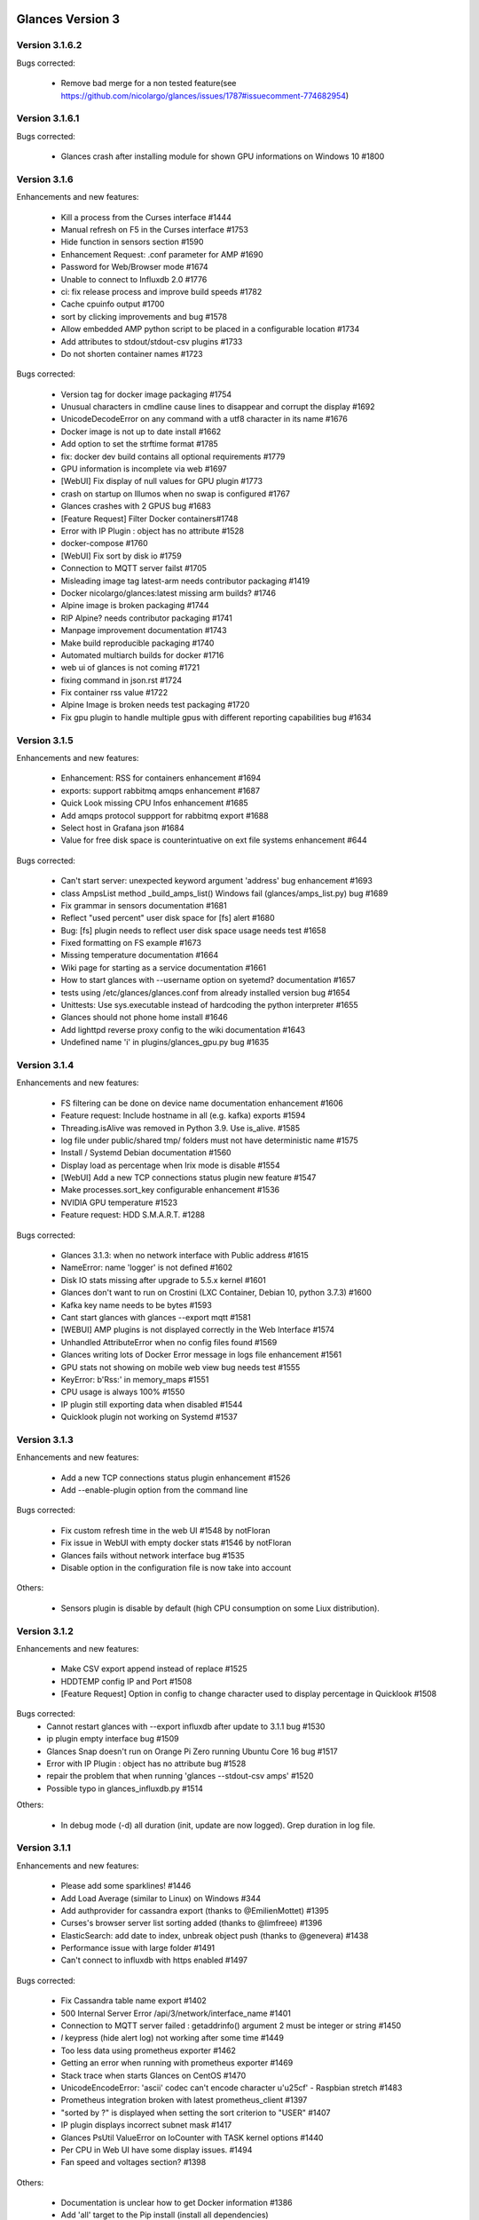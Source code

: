 ==============================================================================
Glances Version 3
==============================================================================

Version 3.1.6.2
===============

Bugs corrected:

    * Remove bad merge for a non tested feature(see https://github.com/nicolargo/glances/issues/1787#issuecomment-774682954)

Version 3.1.6.1
===============

Bugs corrected:

    * Glances crash after installing module for shown GPU informations on Windows 10 #1800 

Version 3.1.6
=============

Enhancements and new features:

    * Kill a process from the Curses interface #1444
    * Manual refresh on F5 in the Curses interface #1753
    * Hide function in sensors section #1590
    * Enhancement Request: .conf parameter for AMP #1690
    * Password for Web/Browser mode  #1674
    * Unable to connect to Influxdb 2.0 #1776
    * ci: fix release process and improve build speeds #1782
    * Cache cpuinfo output #1700
    * sort by clicking improvements and bug #1578
    * Allow embedded AMP python script to be placed in a configurable location #1734
    * Add attributes to stdout/stdout-csv plugins #1733
    * Do not shorten container names #1723

Bugs corrected:

    * Version tag for docker image packaging #1754 
    * Unusual characters in cmdline cause lines to disappear and corrupt the display #1692 
    * UnicodeDecodeError on any command with a utf8 character in its name #1676
    * Docker image is not up to date install #1662
    * Add option to set the strftime format #1785
    * fix: docker dev build contains all optional requirements #1779
    * GPU information is incomplete via web #1697
    * [WebUI] Fix display of null values for GPU plugin #1773
    * crash on startup on Illumos when no swap is configured #1767
    * Glances crashes with 2 GPUS bug #1683
    * [Feature Request] Filter Docker containers#1748
    * Error with IP Plugin : object has no attribute #1528
    * docker-compose #1760
    * [WebUI] Fix sort by disk io #1759
    * Connection to MQTT server failst #1705
    * Misleading image tag latest-arm needs contributor packaging #1419
    * Docker nicolargo/glances:latest missing arm builds? #1746
    * Alpine image is broken packaging #1744
    * RIP Alpine? needs contributor packaging #1741
    * Manpage improvement documentation #1743
    * Make build reproducible packaging #1740
    * Automated multiarch builds for docker #1716
    * web ui of glances is not coming #1721
    * fixing command in json.rst #1724
    * Fix container rss value #1722
    * Alpine Image is broken needs test packaging #1720
    * Fix gpu plugin to handle multiple gpus with different reporting capabilities bug #1634

Version 3.1.5
=============

Enhancements and new features:

    * Enhancement: RSS for containers enhancement #1694
    * exports: support rabbitmq amqps enhancement #1687
    * Quick Look missing CPU Infos enhancement #1685
    * Add amqps protocol suppport for rabbitmq export #1688
    * Select host in Grafana json #1684
    * Value for free disk space is counterintuative on ext file systems enhancement #644

Bugs corrected:

    * Can't start server: unexpected keyword argument 'address' bug enhancement #1693
    * class AmpsList method _build_amps_list() Windows fail (glances/amps_list.py) bug #1689 
    * Fix grammar in sensors documentation #1681
    * Reflect "used percent" user disk space for [fs] alert #1680
    * Bug: [fs] plugin needs to reflect user disk space usage needs test #1658
    * Fixed formatting on FS example #1673
    * Missing temperature documentation #1664
    * Wiki page for starting as a service documentation #1661
    * How to start glances with --username option on syetemd? documentation #1657
    * tests using /etc/glances/glances.conf from already installed version bug #1654
    * Unittests: Use sys.executable instead of hardcoding the python interpreter #1655
    * Glances should not phone home install #1646
    * Add lighttpd reverse proxy config to the wiki documentation #1643
    * Undefined name 'i' in plugins/glances_gpu.py bug #1635

Version 3.1.4
=============

Enhancements and new features:

    * FS filtering can be done on device name documentation enhancement #1606
    * Feature request: Include hostname in all (e.g. kafka) exports #1594
    * Threading.isAlive was removed in Python 3.9. Use is_alive. #1585
    * log file under public/shared tmp/ folders must not have deterministic name #1575
    * Install / Systemd Debian documentation #1560
    * Display load as percentage when Irix mode is disable #1554
    * [WebUI] Add a new TCP connections status plugin new feature #1547
    * Make processes.sort_key configurable enhancement #1536
    * NVIDIA GPU temperature #1523
    * Feature request: HDD S.M.A.R.T. #1288

Bugs corrected:

    * Glances 3.1.3: when no network interface with Public address #1615
    * NameError: name 'logger' is not defined #1602
    * Disk IO stats missing after upgrade to 5.5.x kernel #1601
    * Glances don't want to run on Crostini (LXC Container, Debian 10, python 3.7.3) #1600
    * Kafka key name needs to be bytes #1593
    * Cant start glances with glances --export mqtt #1581
    * [WEBUI] AMP plugins is not displayed correctly in the Web Interface #1574
    * Unhandled AttributeError when no config files found #1569
    * Glances writing lots of Docker Error message in logs file enhancement #1561
    * GPU stats not showing on mobile web view bug needs test #1555
    * KeyError: b'Rss:' in memory_maps #1551
    * CPU usage is always 100% #1550
    * IP plugin still exporting data when disabled #1544
    * Quicklook plugin not working on Systemd #1537

Version 3.1.3
=============

Enhancements and new features:

  * Add a new TCP connections status plugin enhancement #1526
  * Add --enable-plugin option from the command line

Bugs corrected:

  * Fix custom refresh time in the web UI #1548 by notFloran
  * Fix issue in WebUI with empty docker stats #1546 by notFloran
  * Glances fails without network interface bug #1535
  * Disable option in the configuration file is now take into account

Others:

  * Sensors plugin is disable by default (high CPU consumption on some Liux distribution).

Version 3.1.2
=============

Enhancements and new features:

  * Make CSV export append instead of replace #1525
  * HDDTEMP config IP and Port #1508
  * [Feature Request] Option in config to change character used to display percentage in Quicklook #1508

Bugs corrected:
  * Cannot restart glances with --export influxdb after update to 3.1.1 bug #1530
  * ip plugin empty interface bug #1509
  * Glances Snap doesn't run on Orange Pi Zero running Ubuntu Core 16 bug #1517
  * Error with IP Plugin : object has no attribute bug #1528
  * repair the problem that when running 'glances --stdout-csv amps' #1520
  * Possible typo in glances_influxdb.py #1514

Others:

      * In debug mode (-d) all duration (init, update are now logged). Grep duration in log file.

Version 3.1.1
=============

Enhancements and new features:

    * Please add some sparklines! #1446
    * Add Load Average (similar to Linux) on Windows #344
    * Add authprovider for cassandra export (thanks to @EmilienMottet) #1395
    * Curses's browser server list sorting added (thanks to @limfreee) #1396
    * ElasticSearch: add date to index, unbreak object push (thanks to @genevera) #1438
    * Performance issue with large folder #1491
    * Can't connect to influxdb with https enabled #1497

Bugs corrected:

    * Fix Cassandra table name export #1402
    * 500 Internal Server Error /api/3/network/interface_name #1401
    * Connection to MQTT server failed : getaddrinfo() argument 2 must be integer or string #1450
    * `l` keypress (hide alert log) not working after some time #1449
    * Too less data using prometheus exporter #1462
    * Getting an error when running with prometheus exporter #1469
    * Stack trace when starts Glances on CentOS #1470
    * UnicodeEncodeError: 'ascii' codec can't encode character u'\u25cf' - Raspbian stretch #1483
    * Prometheus integration broken with latest prometheus_client #1397
    * "sorted by ?" is displayed when setting the sort criterion to "USER" #1407
    * IP plugin displays incorrect subnet mask #1417
    * Glances PsUtil ValueError on IoCounter with TASK kernel options #1440
    * Per CPU in Web UI have some display issues. #1494
    * Fan speed and voltages section? #1398

Others:

    * Documentation is unclear how to get Docker information #1386
    * Add 'all' target to the Pip install (install all dependencies)
    * Allow comma separated commands in AMP

Version 3.1
===========

Enhancements and new features:

    * Add a CSV output format to the STDOUT output mode #1363
    * Feature request: HDD S.M.A.R.T. reports (thanks to @tnibert) #1288
    * Sort docker stats #1276
    * Prohibit some plug-in data from being exported to influxdb #1368
    * Disable plugin from Glances configuration file #1378
    * Curses-browser's server list paging added (thanks to @limfreee) #1385
    * Client Browser's thread management added (thanks to @limfreee) #1391

Bugs corrected:

    * TypeError: '<' not supported between instances of 'float' and 'str' #1315
    * GPU plugin not exported to influxdb #1333
    * Crash after running fine for several hours #1335
    * Timezone listed doesn’t match system timezone, outputs wrong time #1337
    * Compare issue with Process.cpu_times() #1339
    * ERROR -- Can not grab extended stats (invalid attr name 'num_fds') #1351
    * Action on port/web plugins is not working #1358
    * Support for monochrome (serial) terminals e.g. vt220 #1362
    * TypeError on opening (Wifi plugin) #1373
    * Some field name are incorrect in CSV export #1372
    * Standard output misbehaviour (need to flush) #1376
    * Create an option to set the username to use in Web or RPC Server mode #1381
    * Missing kernel task names when the webui is switched to long process names #1371
    * Drive name with special characters causes crash #1383
    * Cannot get stats in Cloud plugin (404) #1384

Others:

    * Add Docker documentation (thanks to @rgarrigue)
    * Refactor Glances logs (now called Glances events)
    * "chart" extra dep replace by "graph" #1389

Version 3.0.2
=============

Bug corrected:

    * Glances IO Errorno 22 - Invalid argument #1326

Version 3.0.1
=============

Bug corrected:

    *  AMPs error if no output are provided by the system call #1314

Version 3.0
===========

See the release note here: https://github.com/nicolargo/glances/wiki/Glances-3.0-Release-Note

Enhancements and new features:

    * Make the left side bar width dynamic in the Curse UI #1177
    * Add threads number in the process list #1259
    * A way to have only REST API available and disable WEB GUI access #1149
    * Refactor graph export plugin (& replace Matplolib by Pygal) #697
    * Docker module doesn't export details about stopped containers #1152
    * Add dynamic fields in all sections of the configuration file #1204
    * Make plugins and export CLI option dynamical #1173
    * Add a light mode for the console UI #1165
    * Refactor InfluxDB (API is now stable) #1166
    * Add deflate compression support to the RestAPI #1182
    * Add a code of conduct for Glances project's participants #1211
    * Context switches bottleneck identification #1212
    * Take advantage of the psutil issue #1025 (Add process_iter(attrs, ad_value)) #1105
    * Nice Process Priority Configuration #1218
    * Display debug message if dep lib is not found #1224
    * Add a new output mode to stdout #1168
    * Huge refactor of the WebUI packaging thanks to @spike008t #1239
    * Add time zone to the current time #1249
    * Use HTTPs URLs to check public IP address #1253
    * Add labels support to Promotheus exporter #1255
    * Overlap in Web UI when monitoring a machine with 16 cpu threads #1265
    * Support for exporting data to a MQTT server #1305

    One more thing ! A new Grafana Dash is available with:
    * Network interface variable
    * Disk variable
    * Container CPU

Bugs corrected:

    * Crash in the Wifi plugin on my Laptop #1151
    * Failed to connect to bus: No such file or directory #1156
    * glances_plugin.py has a problem with specific docker output #1160
    * Key error 'address' in the IP plugin #1176
    * NameError: name 'mode' is not defined in case of interrupt shortly after starting the server mode #1175
    * Crash on startup: KeyError: 'hz_actual_raw' on Raspbian 9.1 #1170
    * Add missing mount-observe and system-observe interfaces #1179
    * OS specific arguments should be documented and reported #1180
    * 'ascii' codec can't encode character u'\U0001f4a9' in position 4: ordinal not in range(128) #1185
    * KeyError: 'memory_info' on stats sum #1188
    * Electron/Atom processes displayed wrong in process list #1192
    * Another encoding issue... With both Python 2 and Python 3 #1197
    * Glances do not exit when eating 'q' #1207
    * FreeBSD blackhole bug #1202
    * Glances crashes when mountpoint with non ASCII characters exists #1201
    * [WEB UI] Minor issue on the Web UI #1240
    * [Glances 3.0 RC1] Client/Server is broken #1244
    * Fixing horizontal scrolling #1248
    * Stats updated during export (thread issue) #1250
    * Glances --browser crashed when more than 40 glances servers on screen 78x45 #1256
    * OSX - Python 3 and empty percent and res #1251
    * Crashes when influxdb option set #1260
    * AMP for kernel process is not working #1261
    * Arch linux package (2.11.1-2) psutil (v5.4.1): RuntimeWarning: ignoring OSError #1203
    * Glances crash with extended process stats #1283
    * Terminal window stuck at the last accessed *protected* server #1275
    * Glances shows mdadm RAID0 as degraded when chunksize=128k and the array isn't degraded. #1299
    * Never starts in a server on Google Cloud and FreeBSD #1292

Backward-incompatible changes:

    * Support for Python 3.3 has been dropped (EOL 2017-09-29)
    * Support for psutil < 5.3.0 has been dropped
    * Minimum supported Docker API version is now 1.21 (Docker plugins)
    * Support for InfluxDB < 0.9 is deprecated (InfluxDB exporter)
    * Zeroconf lib should be pinned to 0.19.1 for Python 2.x
    * --disable-<plugin> no longer available (use --disable-plugin <plugin>)
    * --export-<exporter> no longer available (use --export <exporter>)

News command line options:

    --disable-webui  Disable the WebUI (only RESTful API will respond)
    --enable-light   Enable the light mode for the UI interface
    --modules-list   Display plugins and exporters list
    --disable-plugin plugin1,plugin2
                     Disable a list of comma separated plugins
    --export exporter1,exporter2
                     Export stats to a comma separated exporters
    --stdout plugin1,plugin2.attribute
                     Display stats to stdout

News configuration keys in the glances.conf file:

Graph:

    [graph]
    # Configuration for the --export graph option
    # Set the path where the graph (.svg files) will be created
    # Can be overwrite by the --graph-path command line option
    path=/tmp
    # It is possible to generate the graphs automatically by setting the
    # generate_every to a non zero value corresponding to the seconds between
    # two generation. Set it to 0 to disable graph auto generation.
    generate_every=60
    # See followings configuration keys definitions in the Pygal lib documentation
    # http://pygal.org/en/stable/documentation/index.html
    width=800
    height=600
    style=DarkStyle

Processes list Nice value:

    [processlist]
    # Nice priorities range from -20 to 19.
    # Configure nice levels using a comma separated list.
    #
    # Nice: Example 1, non-zero is warning (default behavior)
    nice_warning=-20,-19,-18,-17,-16,-15,-14,-13,-12,-11,-10,-9,-8,-7,-6,-5,-4,-3,-2,-1,1,2,3,4,5,6,7,8,9,10,11,12,13,14,15,16,17,18,19
    #
    # Nice: Example 2, low priority processes escalate from careful to critical
    #nice_careful=1,2,3,4,5,6,7,8,9
    #nice_warning=10,11,12,13,14
    #nice_critical=15,16,17,18,19

Docker plugin (related to #1152)

    [docker]
    # By default, Glances only display running containers
    # Set the following key to True to display all containers
    all=False

All configuration file values (related to #1204)

    [influxdb]
    # It is possible to use dynamic system command
    prefix=`hostname`
    tags=foo:bar,spam:eggs,system:`uname -a`

==============================================================================
Glances Version 2
==============================================================================

Version 2.11.1
==============

    * [WebUI] Sensors not showing on Web (issue #1142)
    * Client and Quiet mode don't work together (issue #1139)

Version 2.11
============

Enhancements and new features:

    * New export plugin: standard and configurable RESTful exporter (issue #1129)
    * Add a JSON export module (issue #1130)
    * [WIP] Refactoring of the WebUI

Bugs corrected:

    * Installing GPU plugin crashes entire Glances (issue #1102)
    * Potential memory leak in Windows WebUI (issue #1056)
    * glances_network `OSError: [Errno 19] No such device` (issue #1106)
    * GPU plugin. <class 'TypeError'>: ... not JSON serializable"> (issue #1112)
    * PermissionError on macOS (issue #1120)
    * Cant move up or down in glances --browser (issue #1113)
    * Unable to give aliases to or hide network interfaces and disks (issue #1126)
    * `UnicodeDecodeError` on mountpoints with non-breaking spaces (issue #1128)

Installation:

    * Create a Snap of Glances (issue #1101)

Version 2.10
============

Enhancements and new features:

    * New plugin to scan remote Web sites (URL) (issue #981)
    * Add trends in the Curses interface (issue #1077)
    * Add new repeat function to the action (issue #952)
    * Use -> and <- arrows keys to switch between processing sort (issue #1075)
    * Refactor __init__ and main scripts (issue #1050)
    * [WebUI] Improve WebUI for Windows 10 (issue #1052)

Bugs corrected:

    * StatsD export prefix option is ignored (issue #1074)
    * Some FS and LAN metrics fail to export correctly to StatsD (issue #1068)
    * Problem with non breaking space in file system name (issue #1065)
    * TypeError: string indices must be integers (Network plugin) (issue #1054)
    * No Offline status for timeouted ports? (issue #1084)
    * When exporting, uptime values loop after 1 day (issue #1092)

Installation:

  * Create a package.sh script to generate .DEB, .RPM and others... (issue #722)
  ==> https://github.com/nicolargo/glancesautopkg
  * OSX: can't python setup.py install due to python 3.5 constraint (issue #1064)

Version 2.9.1
=============

Bugs corrected:

    * Glances PerCPU issues with Curses UI on Android (issue #1071)
    * Remove extra } in format string (issue #1073)

Version 2.9.0
=============

Enhancements and new features:

    * Add a Prometheus export module (issue #930)
    * Add a Kafka export module (issue #858)
    * Port in the -c URI (-c hostname:port) (issue #996)

Bugs corrected:

    * On Windows --export-statsd terminates immediately and does not export (issue #1067)
    * Glances v2.8.7 issues with Curses UI on Android (issue #1053)
    * Fails to start, OSError in sensors_temperatures (issue #1057)
    * Crashs after long time running the glances --browser (issue #1059)
    * Sensor values don't refresh since psutil backend (issue #1061)
    * glances-version.db Permission denied (issue #1066)

Version 2.8.8
=============

Bugs corrected:

    * Drop requests to check for outdated Glances version
    * Glances cannot load "Powersupply" (issue #1051)

Version 2.8.7
=============

Bugs corrected:

    * Windows OS - Global name standalone not defined again (issue #1030)

Version 2.8.6
=============

Bugs corrected:

    * Windows OS - Global name standalone not defined (issue #1030)

Version 2.8.5
=============

Bugs corrected:

    * Cloud plugin error: Name 'requests' is not defined (issue #1047)

Version 2.8.4
=============

Bugs corrected:

    * Correct issue on Travis CI test

Version 2.8.3
=============

Enhancements and new features:

    * Use new sensors-related APIs of psutil 5.1.0 (issue #1018)
    * Add a "Cloud" plugin to grab stats inside the AWS EC2 API (issue #1029)

Bugs corrected:

    * Unable to launch Glances on Windows (issue #1021)
    * Glances --export-influxdb starts Webserver (issue #1038)
    * Cut mount point name if it is too long (issue #1045)
    * TypeError: string indices must be integers in per cpu (issue #1027)
    * Glances crash on RPi 1 running ArchLinuxARM (issue #1046)

Version 2.8.2
=============

Bugs corrected:

    * InfluxDB export in 2.8.1 is broken (issue #1026)

Version 2.8.1
=============

Enhancements and new features:

    * Enable docker plugin on Windows (issue #1009) - Thanks to @fraoustin

Bugs corrected:

    * Glances export issue with CPU and SENSORS (issue #1024)
    * Can't export data to a CSV file in Client/Server mode (issue #1023)
    * Autodiscover error while binding on IPv6 addresses (issue #1002)
    * GPU plugin is display when hitting '4' or '5' shortkeys (issue #1012)
    * Interrupts and usb_fiq (issue #1007)
    * Docker image does not work in web server mode! (issue #1017)
    * IRQ plugin is not display anymore (issue #1013)
    * Autodiscover error while binding on IPv6 addresses (issue #1002)

Version 2.8
===========

Changes:

    * The curses interface on Windows is no more. The web-based interface is now
      the default. (issue #946)
    * The name of the log file now contains the name of the current user logged in,
      i.e., 'glances-USERNAME.log'.
    * IRQ plugin off by default. '--disable-irq' option replaced by '--enable-irq'.

Enhancements and new features:

    * GPU monitoring (limited to NVidia) (issue #170)
    * WebUI CPU consumption optimization (issue #836)
    * Not compatible with the new Docker API 2.0 (Docker 1.13) (issue #1000)
    * Add ZeroMQ exporter (issue #939)
    * Add CouchDB exporter (issue #928)
    * Add hotspot Wifi informations (issue #937)
    * Add default interface speed and automatic rate thresolds (issue #718)
    * Highlight max stats in the processes list (issue #878)
    * Docker alerts and actions (issue #875)
    * Glances API returns the processes PPID (issue #926)
    * Configure server cached time from the command line --cached-time (issue #901)
    * Make the log logger configurable (issue #900)
    * System uptime in export (issue #890)
    * Refactor the --disable-* options (issue #948)
    * PID column too small if kernel.pid_max is > 99999 (issue #959)

Bugs corrected:

    * Glances RAID plugin Traceback (issue #927)
    * Default AMP crashes when 'command' given (issue #933)
    * Default AMP ignores `enable` setting (issue #932)
    * /proc/interrupts not found in an OpenVZ container (issue #947)

Version 2.7.1
=============

Bugs corrected:

    * AMP plugin crashs on start with Python 3 (issue #917)
    * Ports plugin crashs on start with Python 3 (issue #918)

Version 2.7
===========

Backward-incompatible changes:

    * Drop support for Python 2.6 (issue #300)

Deprecated:

    * Monitoring process list module is replaced by AMP (see issue #780)
    * Use --export-graph instead of --enable-history (issue #696)
    * Use --path-graph instead of --path-history (issue #696)

Enhancements and new features:

    * Add Application Monitoring Process plugin (issue #780)
    * Add a new "Ports scanner" plugin (issue #734)
    * Add a new IRQ monitoring plugin (issue #911)
    * Improve IP plugin to display public IP address (issue #646)
    * CPU additionnal stats monitoring: Context switch, Interrupts... (issue #810)
    * Filter processes by others stats (username) (issue #748)
    * [Folders] Differentiate permission issue and non-existence of a directory (issue #828)
    * [Web UI] Add cpu name in quicklook plugin (issue #825)
    * Allow theme to be set in configuration file (issue #862)
    * Display a warning message when Glances is outdated (issue #865)
    * Refactor stats history and export to graph. History available through API (issue #696)
    * Add Cassandra/Scylla export plugin (issue #857)
    * Huge pull request by Nicolas Hart to optimize the WebUI (issue #906)
    * Improve documentation: http://glances.readthedocs.io (issue #872)

Bugs corrected:

    * Crash on launch when viewing temperature of laptop HDD in sleep mode (issue #824)
    * [Web UI] Fix folders plugin never displayed (issue #829)
    * Correct issue IP plugin: VPN with no internet access (issue #842)
    * Idle process is back on FreeBSD and Windows (issue #844)
    * On Windows, Glances try to display unexisting Load stats (issue #871)
    * Check CPU info (issue #881)
    * Unicode error on processlist on Windows server 2008 (french) (issue #886)
    * PermissionError/OSError when starting glances (issue #885)
    * Zeroconf problem with zeroconf_type = "_%s._tcp." % __appname__ (issue #888)
    * Zeroconf problem with zeroconf service name (issue #889)
    * [WebUI] Glances will not get past loading screen - Windows OS (issue #815)
    * Improper bytes/unicode in glances_hddtemp.py (issue #887)
    * Top 3 processes are back in the alert summary

Code quality follow up: from 5.93 to 6.24 (source: https://scrutinizer-ci.com/g/nicolargo/glances)

Version 2.6.2
=============

Bugs corrected:

    * Crash with Docker 1.11 (issue #848)

Version 2.6.1
=============

Enhancements and new features:

    * Add a connector to Riemann (issue #822 by Greogo Nagy)

Bugs corrected:

    * Browsing for servers which are in the [serverlist] is broken (issue #819)
    * [WebUI] Glances will not get past loading screen (issue #815) opened 9 days ago
    * Python error after upgrading from 2.5.1 to 2.6 bug (issue #813)

Version 2.6
===========

Deprecations:

    * Add deprecation warning for Python 2.6.
      Python 2.6 support will be dropped in future releases.
      Please switch to at least Python 2.7 or 3.3+ as soon as possible.
      See http://www.snarky.ca/stop-using-python-2-6 for more information.

Enhancements and new features:

    * Add a connector to ElasticSearch (welcome to Kibana dashboard) (issue #311)
    * New folders' monitoring plugins (issue #721)
    * Use wildcard (regexp) to the hide configuration option for network, diskio and fs sections (issue #799 )
    * Command line arguments are now take into account in the WebUI (#789 by  @notFloran)
    * Change username for server and web server authentication (issue #693)
    * Add an option to disable top menu (issue #766)
    * Add IOps in the DiskIO plugin (issue #763)
    * Add hide configuration key for FS Plugin (issue #736)
    * Add process summary min/max stats (issue #703)
    * Add timestamp to the CSV export module (issue #708)
    * Add a shortcut 'E' to delete process filter (issue #699)
    * By default, hide disk I/O ram1-** (issue #714)
    * When Glances is starting the notifications should be delayed (issue #732)
    * Add option (--disable-bg) to disable ANSI background colours (issue #738 by okdana)
    * [WebUI] add "pointer" cursor for sortable columns (issue #704 by @notFloran)
    * [WebUI] Make web page title configurable (issue #724)
    * Do not show interface in down state (issue #765)
    * InfluxDB > 0.9.3 needs float and not int for numerical value (issue#749 and issue#750 by nicolargo)

Bugs corrected:

    * Can't read sensors on a Thinkpad (issue #711)
    * InfluxDB/OpenTSDB: tag parsing broken (issue #713)
    * Grafana Dashboard outdated for InfluxDB 0.9.x (issue #648)
    * '--tree' breaks process filter on Debian 8 (issue #768)
    * Fix highlighting of process when it contains whitespaces (issue #546 by Alessio Sergi)
    * Fix RAID support in Python 3 (issue #793 by Alessio Sergi)
    * Use dict view objects to avoid issue (issue #758 by Alessio Sergi)
    * System exit if Cpu not supported by the Cpuinfo lib (issue #754 by nicolargo)
    * KeyError: 'cpucore' when exporting data to InfluxDB (issue #729) by nicolargo)

Others:
    * A new Glances docker container to monitor your Docker infrastructure is available here (issue #728): https://hub.docker.com/r/nicolargo/glances/
    * Documentation is now generated automatically thanks to Sphinx and the Alessio Sergi patch (https://glances.readthedocs.io/en/latest/)

Contributors summary:
    * Nicolas Hennion: 112 commits
    * Alessio Sergi: 55 commits
    * Floran Brutel: 19 commits
    * Nicolas Hart: 8 commits
    * @desbma: 4 commits
    * @dana: 2 commits
    * Damien Martin, Raju Kadam, @georgewhewell: 1 commit

Version 2.5.1
=============

Bugs corrected:

    * Unable to unlock password protected servers in browser mode bug (issue #694)
    * Correct issue when Glances is started in console on Windows OS
    * [WebUI] when alert is ongoing hide level enhancement (issue #692)

Version 2.5
===========

Enhancements and new features:

    * Allow export of Docker and sensors plugins stats to InfluxDB, StatsD... (issue #600)
    * Docker plugin shows IO and network bitrate (issue #520)
    * Server password configuration for the browser mode (issue #500)
    * Add support for OpenTSDB export (issue #638)
    * Add additional stats (iowait, steal) to the perCPU plugin (issue #672)
    * Support Fahrenheit unit in the sensor plugin using the --fahrenheit command line option (issue #620)
    * When a process filter is set, display sum of CPU, MEM... (issue #681)
    * Improve the QuickLookplugin by adding hardware CPU info (issue #673)
    * WebUI display a message if server is not available (issue #564)
    * Display an error if export is not used in the standalone/client mode (issue #614)
    * New --disable-quicklook, --disable-cpu, --disable-mem, --disable-swap, --disable-load tags (issue #631)
    * Complete refactoring of the WebUI thanks to the (awesome) Floran pull (issue #656)
    * Network cumulative /combination feature available in the WebUI (issue #552)
    * IRIX mode off implementation (issue#628)
    * Short process name displays arguments (issue #609)
    * Server password configuration for the browser mode (issue #500)
    * Display an error if export is not used in the standalone/client mode (issue #614)

Bugs corrected:

    * The WebUI displays bad sensors stats (issue #632)
    * Filter processes crashs with a bad regular expression pattern (issue #665)
    * Error with IP plugin (issue #651)
    * Crach with Docker plugin (issue #649)
    * Docker plugin crashs with webserver mode (issue #654)
    * Infrequently crashing due to assert (issue #623)
    * Value for free disk space is counterintuative on ext file systems (issue #644)
    * Try/catch for unexpected psutil.NoSuchProcess: process no longer exists (issue #432)
    * Fatal error using Python 3.4 and Docker plugin bug (issue #602)
    * Add missing new line before g man option (issue #595)
    * Remove unnecessary type="text/css" for link (HTML5) (issue #595)
    * Correct server mode issue when no network interface is available (issue #528)
    * Avoid crach on olds kernels (issue #554)
    * Avoid crashing if LC_ALL is not defined by user (issue #517)
    * Add a disable HDD temperature option on the command line (issue #515)


Version 2.4.2
=============

Bugs corrected:

    * Process no longer exists (again) (issue #613)
    * Crash when "top extended stats" is enabled on OS X (issue #612)
    * Graphical percentage bar displays "?" (issue #608)
    * Quick look doesn't work (issue #605)
    * [Web UI] Display empty Battery sensors enhancement (issue #601)
    * [Web UI] Per CPU plugin has to be improved (issue #566)

Version 2.4.1
=============

Bugs corrected:

    * Fatal error using Python 3.4 and Docker plugin bug (issue #602)

Version 2.4
===========

Changes:

    * Glances doesn't provide a system-wide configuration file by default anymore.
      Just copy it in any of the supported locations. See glances-doc.html for
      more information. (issue #541)
    * The default key bindings have been changed to:
      - 'u': sort processes by USER
      - 'U': show cumulative network I/O
    * No more translations

Enhancements and new features:

    * The Web user interface is now based on AngularJS (issue #473, #508, #468)
    * Implement a 'quick look' plugin (issue #505)
    * Add sort processes by USER (issue #531)
    * Add a new IP information plugin (issue #509)
    * Add RabbitMQ export module (issue #540 Thk to @Katyucha)
    * Add a quiet mode (-q), can be useful using with export module
    * Grab FAN speed in the Glances sensors plugin (issue #501)
    * Allow logical mounts points in the FS plugin (issue #448)
    * Add a --disable-hddtemp to disable HDD temperature module at startup (issue #515)
    * Increase alert minimal delay to 6 seconds (issue #522)
    * If the Curses application raises an exception, restore the terminal correctly (issue #537)

Bugs corrected:

    * Monitor list, all processes are take into account (issue #507)
    * Duplicated --enable-history in the doc (issue #511)
    * Sensors title is displayed if no sensors are detected (issue #510)
    * Server mode issue when no network interface is available (issue #528)
    * DEBUG mode activated by default with Python 2.6 (issue #512)
    * Glances display of time trims the hours showing only minutes and seconds (issue #543)
    * Process list header not decorating when sorting by command (issue #551)

Version 2.3
===========

Enhancements and new features:

    * Add the Docker plugin (issue #440) with per container CPU and memory monitoring (issue #490)
    * Add the RAID plugin (issue #447)
    * Add actions on alerts (issue #132). It is now possible to run action (command line) by triggers. Action could contain {{tag}} (Mustache) with stat value.
    * Add InfluxDB export module (--export-influxdb) (issue #455)
    * Add StatsD export module (--export-statsd) (issue #465)
    * Refactor export module (CSV export option is now --export-csv). It is now possible to export stats from the Glances client mode (issue #463)
    * The Web inteface is now based on Bootstrap / RWD grid (issue #417, #366 and #461) Thanks to Nicolas Hart @nclsHart
    * It is now possible, through the configuration file, to define if an alarm should be logged or not (using the _log option) (issue #437)
    * You can now set alarm for Disk IO
    * API: add getAllLimits and getAllViews methods (issue #481) and allow CORS request (issue #479)
    * SNMP client support NetApp appliance (issue #394)

Bugs corrected:

    *  R/W error with the glances.log file (issue #474)

Other enhancement:

    * Alert < 3 seconds are no longer displayed

Version 2.2.1
=============

    * Fix incorrect kernel thread detection with --hide-kernel-threads (issue #457)
    * Handle IOError exception if no /etc/os-release to use Glances on Synology DSM (issue #458)
    * Check issue error in client/server mode (issue #459)

Version 2.2
===========

Enhancements and new features:

    * Add centralized curse interface with a Glances servers list to monitor (issue #418)
    * Add processes tree view (--tree) (issue #444)
    * Improve graph history feature (issue #69)
    * Extended stats is disable by default (use --enable-process-extended to enable it - issue #430)
    * Add a short key ('F') and a command line option (--fs-free-space) to display FS free space instead of used space (issue #411)
    * Add a short key ('2') and a command line option (--disable-left-sidebar) to disable/enable the side bar (issue #429)
    * Add CPU times sort short key ('t') in the curse interface (issue #449)
    * Refactor operating system detection for GNU/Linux operating system
    * Code optimization

Bugs corrected:

    * Correct a bug with Glances pip install --user (issue #383)
    * Correct issue on battery stat update (issue #433)
    * Correct issue on process no longer exist (issues #414 and #432)

Version 2.1.2
=============

    Maintenance version (only needed for Mac OS X).

Bugs corrected:

    * Mac OS X: Error if Glances is not ran with sudo (issue #426)

Version 2.1.1
=============

Enhancement:

    * Automaticaly compute top processes number for the current screen (issue #408)
    * CPU and Memory footprint optimization (issue #401)

Bugs corrected:

    * Mac OS X 10.9: Exception at start (issue #423)
    * Process no longer exists (issue #421)
    * Error with Glances Client with Python 3.4.1 (issue #419)
    * TypeError: memory_maps() takes exactly 2 arguments (issue #413)
    * No filesystem informations since Glances 2.0 bug enhancement (issue #381)

Version 2.1
===========

    * Add user process filter feature
      User can define a process filter pattern (as a regular expression).
      The pattern could be defined from the command line (-f <pattern>)
      or by pressing the ENTER key in the curse interface.
      For the moment, process filter feature is only available in standalone mode.
    * Add extended processes informations for top process
      Top process stats availables: CPU affinity, extended memory information (shared, text, lib, datat, dirty, swap), open threads/files and TCP/UDP network sessions, IO nice level
      For the moment, extended processes stats are only available in standalone mode.
    * Add --process-short-name tag and '/' key to switch between short/command line
    * Create a max_processes key in the configuration file
      The goal is to reduce the number of displayed processes in the curses UI and
      so limit the CPU footprint of the Glances standalone mode.
      The API always return all the processes, the key is only active in the curses UI.
      If the key is not define, all the processes will be displayed.
      The default value is 20 (processes displayed).
      For the moment, this feature is only available in standalone mode.
    * Alias for network interfaces, disks and sensors
      Users can configure alias from the Glances configuration file.
    * Add Glances log message (in the /tmp/glances.log file)
      The default log level is INFO, you can switch to the DEBUG mode using the -d option on the command line.
    * Add RESTful API to the Web server mode
      RESTful API doc: https://github.com/nicolargo/glances/wiki/The-Glances-RESTFULL-JSON-API
    * Improve SNMP fallback mode for Cisco IOS, VMware ESXi
    * Add --theme-white feature to optimize display for white background
    * Experimental history feature (--enable-history option on the command line)
      This feature allows users to generate graphs within the curse interface.
      Graphs are available for CPU, LOAD and MEM.
      To generate graph, click on the 'g' key.
      To reset the history, press the 'r' key.
      Note: This feature uses the matplotlib library.
    * CI: Improve Travis coverage

Bugs corrected:

    * Quitting glances leaves a column layout to the current terminal (issue #392)
    * Glances crashes with malformed UTF-8 sequences in process command lines (issue #391)
    * SNMP fallback mode is not Python 3 compliant (issue #386)
    * Trouble using batinfo, hddtemp, pysensors w/ Python (issue #324)


Version 2.0.1
=============

Maintenance version.

Bugs corrected:

    * Error when displaying numeric process user names (#380)
    * Display users without username correctly (#379)
    * Bug when parsing configuration file (#378)
    * The sda2 partition is not seen by glances (#376)
    * Client crash if server is ended during XML request (#375)
    * Error with the Sensors module on Debian/Ubuntu (#373)
    * Windows don't view all processes (#319)

Version 2.0
===========

    Glances v2.0 is not a simple upgrade of the version 1.x but a complete code refactoring.
    Based on a plugins system, it aims at providing an easy way to add new features.
    - Core defines the basics and commons functions.
    - all stats are grabbed through plugins (see the glances/plugins source folder).
    - also outputs methods (Curse, Web mode, CSV) are managed as plugins.

    The Curse interface is almost the same than the version 1.7. Some improvements have been made:
    - space optimisation for the CPU, LOAD and MEM stats (justified alignment)
    - CPU:
        . CPU stats are displayed as soon as Glances is started
        . steal CPU alerts are no more logged
    - LOAD:
        . 5 min LOAD alerts are no more logged
    - File System:
        . Display the device name (if space is available)
    - Sensors:
        . Sensors and HDD temperature are displayed in the same block
    - Process list:
        . Refactor columns: CPU%, MEM%, VIRT, RES, PID, USER, NICE, STATUS, TIME, IO, Command/name
        . The running processes status is highlighted
        . The process name is highlighted in the command line

    Glances 2.0 brings a brand new Web Interface. You can run Glances in Web server mode and
    consult the stats directly from a standard Web Browser.

    The client mode can now fallback to a simple SNMP mode if Glances server is not found on the remote machine.

    Complete release notes:
    * Cut ifName and DiskName if they are too long in the curses interface (by Nicolargo)
    * Windows CLI is OK but early experimental (by Nicolargo)
    * Add bitrate limits to the networks interfaces (by Nicolargo)
    * Batteries % stats are now in the sensors list (by Nicolargo)
    * Refactor the client/server password security: using SHA256 (by Nicolargo,
      based on Alessio Sergi's example script)
    * Refactor the CSV output (by Nicolargo)
    * Glances client fallback to SNMP server if Glances one not found (by Nicolargo)
    * Process list: Highlight running/basename processes (by Alessio Sergi)
    * New Web server mode thk to the Bottle library (by Nicolargo)
    * Responsive design for Bottle interface (by Nicolargo)
    * Remove HTML output (by Nicolargo)
    * Enable/disable for optional plugins through the command line (by Nicolargo)
    * Refactor the API (by Nicolargo)
    * Load-5 alert are no longer logged (by Nicolargo)
    * Rename In/Out by Read/Write for DiskIO according to #339 (by Nicolargo)
    * Migrate from pysensors to py3sensors (by Alessio Sergi)
    * Migration to psutil 2.x (by Nicolargo)
    * New plugins system (by Nicolargo)
    * Python 2.x and 3.x compatibility (by Alessio Sergi)
    * Code quality improvements (by Alessio Sergi)
    * Refactor unitaries tests (by Nicolargo)
    * Development now follow the git flow workflow (by Nicolargo)


==============================================================================
Glances Version 1
==============================================================================

Version 1.7.7
=============

    * Fix CVS export [issue #348]
    * Adapt to psutil 2.1.1
    * Compatibility with Python 3.4
    * Improve German update

Version 1.7.6
=============

    * Adapt to psutil 2.0.0 API
    * Fixed psutil 0.5.x support on Windows
    * Fix help screen in 80x24 terminal size
    * Implement toggle of process list display ('z' key)

Version 1.7.5
=============

    * Force the PyPI installer to use the psutil branch 1.x (#333)

Version 1.7.4
=============

    * Add threads number in the task summary line (#308)
    * Add system uptime (#276)
    * Add CPU steal % to cpu extended stats (#309)
    * You can hide disk from the IOdisk view using the conf file (#304)
    * You can hide network interface from the Network view using the conf file
    * Optimisation of CPU consumption (around ~10%)
    * Correct issue #314: Client/server mode always asks for password
    * Correct issue #315: Defining password in client/server mode doesn't work as intended
    * Correct issue #316: Crash in client server mode
    * Correct issue #318: Argument parser, try-except blocks never get triggered

Version 1.7.3
=============

    * Add --password argument to enter the client/server password from the prompt
    * Fix an issue with the configuration file path (#296)
    * Fix an issue with the HTML template (#301)

Version 1.7.2
=============

    * Console interface is now Microsoft Windows compatible (thk to @fraoustin)
    * Update documentation and Wiki regarding the API
    * Added package name for python sources/headers in openSUSE/SLES/SLED
    * Add FreeBSD packager
    * Bugs corrected

Version 1.7.1
=============

    * Fix IoWait error on FreeBSD / Mac OS
    * HDDTemp module is now Python v3 compatible
    * Don't warn a process is not running if countmin=0
    * Add PyPI badge on the README.rst
    * Update documentation
    * Add document structure for http://readthedocs.org

Version 1.7
===========

    * Add monitored processes list
    * Add hard disk temperature monitoring (thanks to the HDDtemp daemon)
    * Add batteries capacities information (thanks to the Batinfo lib)
    * Add command line argument -r toggles processes (reduce CPU usage)
    * Add command line argument -1 to run Glances in per CPU mode
    * Platform/architecture is more specific now
    * XML-RPC server: Add IPv6 support for the client/server mode
    * Add support for local conf file
    * Add a uninstall script
    * Add getNetTimeSinceLastUpdate() getDiskTimeSinceLastUpdate() and getProcessDiskTimeSinceLastUpdate() in the API
    * Add more translation: Italien, Chinese
    * and last but not least... up to 100 hundred bugs corrected / software and
    * docs improvements

Version 1.6.1
=============

    * Add per-user settings (configuration file) support
    * Add -z/--nobold option for better appearance under Solarized terminal
    * Key 'u' shows cumulative net traffic
    * Work in improving autoUnit
    * Take into account the number of core in the CPU process limit
    * API improvment add time_since_update for disk, process_disk and network
    * Improve help display
    * Add more dummy FS to the ignore list
    * Code refactory: psutil < 0.4.1 is deprecated (Thk to Alessio)
    * Correct a bug on the CPU process limit
    * Fix crash bug when specifying custom server port
    * Add Debian style init script for the Glances server

Version 1.6
===========

    * Configuration file: user can defines limits
    * In client/server mode, limits are set by the server side
    * Display limits in the help screen
    * Add per process IO (read and write) rate in B per second
      IO rate only available on Linux from a root account
    * If CPU iowait alert then sort by processes by IO rate
    * Per CPU display IOwait (if data is available)
    * Add password for the client/server mode (-P password)
    * Process column style auto (underline) or manual (bold)
    * Display a sort indicator (is space is available)
    * Change the table key in the help screen

Version 1.5.2
=============

    * Add sensors module (enable it with -e option)
    * Improve CPU stats (IO wait, Nice, IRQ)
    * More stats in lower space (yes it's possible)
    * Refactor processes list and count (lower CPU/MEM footprint)
    * Add functions to the RCP method
    * Completed unit test
    * and fixes...

Version 1.5.1
=============

    * Patch for psutil 0.4 compatibility
    * Test psutil version before running Glances

Version 1.5
===========

    * Add a client/server mode (XMLRPC) for remote monitoring
    * Correct a bug on process IO with non root users
    * Add 'w' shortkey to delete finished warning message
    * Add 'x' shortkey to delete finished warning/critical message
    * Bugs correction
    * Code optimization

Version 1.4.2.2
===============

    * Add switch between bit/sec and byte/sec for network IO
    * Add Changelog (generated with gitchangelog)

Version 1.4.2.1
===============

    * Minor patch to solve memomy issue (#94) on Mac OS X

Version 1.4.2
=============

    * Use the new virtual_memory() and virtual_swap() fct (psutil)
    * Display "Top process" in logs
    * Minor patch on man page for Debian packaging
    * Code optimization (less try and except)

Version 1.4.1.1
===============

    * Minor patch to disable Process IO for OS X (not available in psutil)

Version 1.4.1
=============

    * Per core CPU stats (if space is available)
    * Add Process IO Read/Write information (if space is available)
    * Uniformize units

Version 1.4
===========

    * Goodby StatGrab... Welcome to the psutil library !
    * No more autotools, use setup.py to install (or package)
    * Only major stats (CPU, Load and memory) use background colors
    * Improve operating system name detection
    * New system info: one-line layout and add Arch Linux support
    * No decimal places for values < GB
    * New memory and swap layout
    * Add percentage of usage for both memory and swap
    * Add MEM% usage, NICE, STATUS, UID, PID and running TIME per process
    * Add sort by MEM% ('m' key)
    * Add sort by Process name ('p' key)
    * Multiple minor fixes, changes and improvements
    * Disable Disk IO module from the command line (-d)
    * Disable Mount module from the command line (-m)
    * Disable Net rate module from the command line (-n)
    * Improved FreeBSD support
    * Cleaning code and style
    * Code is now checked with pep8
    * CSV and HTML output (experimental functions, no yet documentation)

Version 1.3.7
=============

    * Display (if terminal space is available) an alerts history (logs)
    * Add a limits classe to manage stats limits
    * Manage black and white console (issue #31)

Version 1.3.6
=============

    * Add control before libs import
    * Change static Python path (issue #20)
    * Correct a bug with a network interface disaippear (issue #27)
    * Add French and Spanish translation (thx to Jean Bob)

Version 1.3.5
=============

    * Add an help panel when Glances is running (key: 'h')
    * Add keys descriptions in the syntax (--help | -h)

Version 1.3.4
=============

    * New key: 'n' to enable/disable network stats
    * New key: 'd' to enable/disable disk IO stats
    * New key: 'f' to enable/disable FS stats
    * Reorganised the screen when stat are not available|disable
    * Force Glances to use the enmbeded fs stats (issue #16)

Version 1.3.3
=============

    * Automatically swith between process short and long name
    * Center the host / system information
    * Always put the hour/date in the bottom/right
    * Correct a bug if there is a lot of Disk/IO
    * Add control about available libstatgrab functions

Version 1.3.2
=============

    * Add alert for network bit rate°
    * Change the caption
    * Optimised net, disk IO and fs display (share the space)
      Disable on Ubuntu because the libstatgrab return a zero value
      for the network interface speed.

Version 1.3.1
=============

    * Add alert on load (depend on number of CPU core)
    * Fix bug when the FS list is very long

Version 1.3
===========

    * Add file system stats (total and used space)
    * Adapt unit dynamically (K, M, G)
    * Add man page (Thanks to Edouard Bourguignon)

Version 1.2
===========

    * Resize the terminal and the windows are adapted dynamically
    * Refresh screen instantanetly when a key is pressed

Version 1.1.3
=============

    * Add disk IO monitoring
    * Add caption
    * Correct a bug when computing the bitrate with the option -t
    * Catch CTRL-C before init the screen (Bug #2)
    * Check if mem.total = 0 before division (Bug #1)

